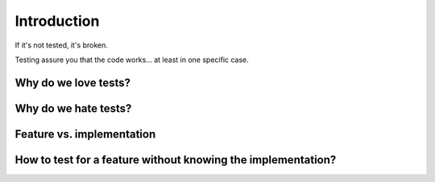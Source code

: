 
Introduction
============

If it's not tested, it's broken.

Testing assure you that the code works... at least in one specific case.


Why do we love tests?
---------------------


Why do we hate tests?
---------------------


Feature vs. implementation
--------------------------


How to test for a feature without knowing the implementation?
-------------------------------------------------------------

